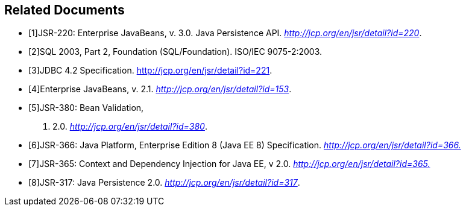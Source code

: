 [bibliography]
== Related Documents

- [[[a19493,1]]]JSR-220:
Enterprise JavaBeans, v. 3.0. Java Persistence API.
_http://jcp.org/en/jsr/detail?id=220_.
- [[[a19494,2]]]SQL 2003, Part 2,
Foundation (SQL/Foundation). ISO/IEC 9075-2:2003.
- [[[a19496,3]]]JDBC 4.2
Specification. http://jcp.org/en/jsr/detail?id=221.
- [[[a19497,4]]]Enterprise JavaBeans, v.
2.1. _http://jcp.org/en/jsr/detail?id=153_.
- [[[a19498,5]]]JSR-380: Bean Validation,
v. 2.0. _http://jcp.org/en/jsr/detail?id=380_.
- [[[a19499,6]]]JSR-366: Java Platform,
Enterprise Edition 8 (Java EE 8) Specification.
_http://jcp.org/en/jsr/detail?id=366[http://jcp.org/en/jsr/detail?id=366.]_
- [[[a19500,7]]]JSR-365: Context and
Dependency Injection for Java EE, v 2.0.
_http://jcp.org/en/jsr/detail?id=365[http://jcp.org/en/jsr/detail?id=365.]_
- [[[a19501,8]]]JSR-317: Java Persistence
2.0. _http://jcp.org/en/jsr/detail?id=317_.